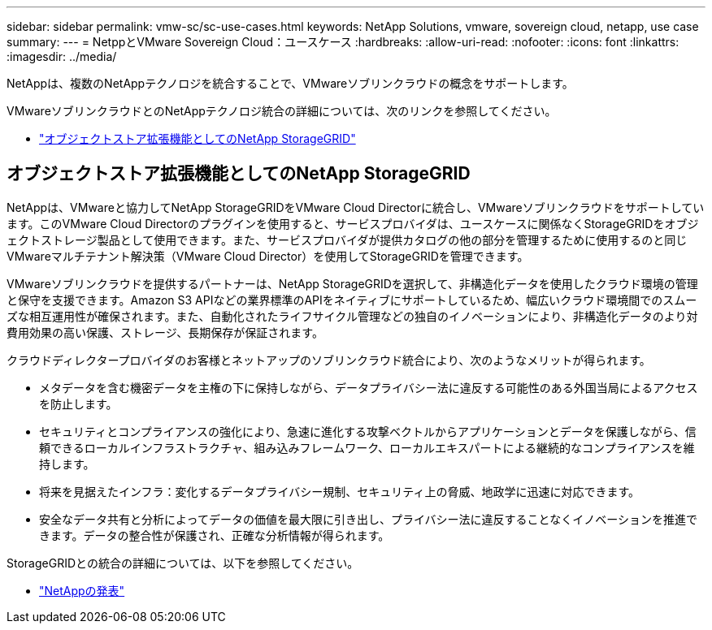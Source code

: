 ---
sidebar: sidebar 
permalink: vmw-sc/sc-use-cases.html 
keywords: NetApp Solutions, vmware, sovereign cloud, netapp, use case 
summary:  
---
= NetppとVMware Sovereign Cloud：ユースケース
:hardbreaks:
:allow-uri-read: 
:nofooter: 
:icons: font
:linkattrs: 
:imagesdir: ../media/


[role="lead"]
NetAppは、複数のNetAppテクノロジを統合することで、VMwareソブリンクラウドの概念をサポートします。

VMwareソブリンクラウドとのNetAppテクノロジ統合の詳細については、次のリンクを参照してください。

* link:#storageGRID["オブジェクトストア拡張機能としてのNetApp StorageGRID"]




== オブジェクトストア拡張機能としてのNetApp StorageGRID

NetAppは、VMwareと協力してNetApp StorageGRIDをVMware Cloud Directorに統合し、VMwareソブリンクラウドをサポートしています。このVMware Cloud Directorのプラグインを使用すると、サービスプロバイダは、ユースケースに関係なくStorageGRIDをオブジェクトストレージ製品として使用できます。また、サービスプロバイダが提供カタログの他の部分を管理するために使用するのと同じVMwareマルチテナント解決策（VMware Cloud Director）を使用してStorageGRIDを管理できます。

VMwareソブリンクラウドを提供するパートナーは、NetApp StorageGRIDを選択して、非構造化データを使用したクラウド環境の管理と保守を支援できます。Amazon S3 APIなどの業界標準のAPIをネイティブにサポートしているため、幅広いクラウド環境間でのスムーズな相互運用性が確保されます。また、自動化されたライフサイクル管理などの独自のイノベーションにより、非構造化データのより対費用効果の高い保護、ストレージ、長期保存が保証されます。

クラウドディレクタープロバイダのお客様とネットアップのソブリンクラウド統合により、次のようなメリットが得られます。

* メタデータを含む機密データを主権の下に保持しながら、データプライバシー法に違反する可能性のある外国当局によるアクセスを防止します。
* セキュリティとコンプライアンスの強化により、急速に進化する攻撃ベクトルからアプリケーションとデータを保護しながら、信頼できるローカルインフラストラクチャ、組み込みフレームワーク、ローカルエキスパートによる継続的なコンプライアンスを維持します。
* 将来を見据えたインフラ：変化するデータプライバシー規制、セキュリティ上の脅威、地政学に迅速に対応できます。
* 安全なデータ共有と分析によってデータの価値を最大限に引き出し、プライバシー法に違反することなくイノベーションを推進できます。データの整合性が保護され、正確な分析情報が得られます。


StorageGRIDとの統合の詳細については、以下を参照してください。

* link:https://www.netapp.com/newsroom/press-releases/news-rel-20231107-561294/["NetAppの発表"]


